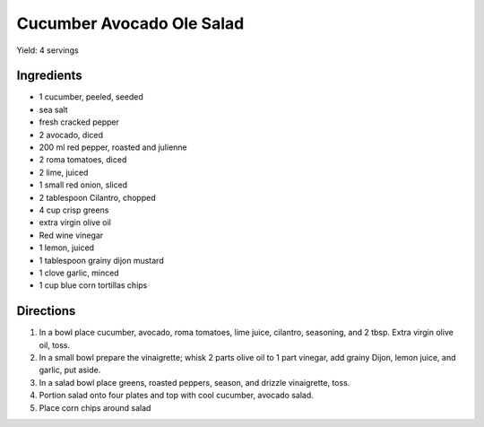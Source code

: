 Cucumber Avocado Ole Salad
==========================

Yield: 4 servings

Ingredients
-----------

- 1 cucumber, peeled, seeded
- sea salt
- fresh cracked pepper
- 2 avocado, diced
- 200 ml red pepper, roasted and julienne
- 2 roma tomatoes, diced
- 2 lime, juiced
- 1 small red onion, sliced
- 2 tablespoon Cilantro, chopped
- 4 cup crisp greens
- extra virgin olive oil
- Red wine vinegar
- 1 lemon, juiced
- 1 tablespoon grainy dijon mustard
- 1 clove garlic, minced
- 1 cup blue corn tortillas chips

Directions
----------

#. In a bowl place cucumber, avocado, roma tomatoes, lime juice, cilantro,
   seasoning, and 2 tbsp. Extra virgin olive oil, toss.
#. In a small bowl prepare the vinaigrette; whisk 2 parts olive oil to
   1 part vinegar, add grainy Dijon, lemon juice, and garlic, put aside.
#. In a salad bowl place greens, roasted peppers, season, and drizzle
   vinaigrette, toss.
#. Portion salad onto four plates and top with cool cucumber, avocado
   salad.
#. Place corn chips around salad
